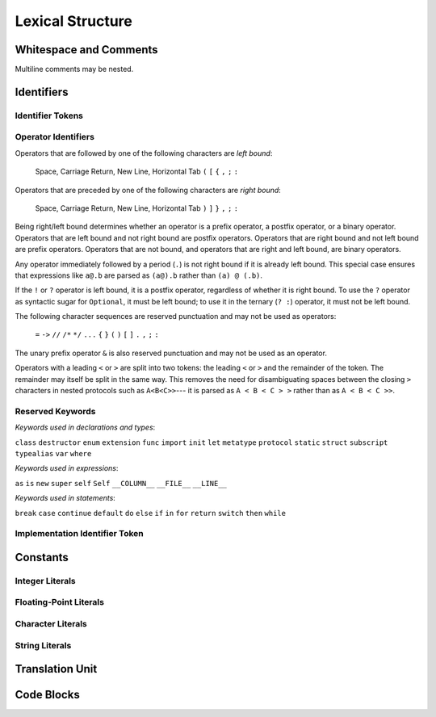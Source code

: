 Lexical Structure
=================

.. TODO: Write a brief intro to this chapter.


Whitespace and Comments
-----------------------

.. langref-grammar

    whitespace ::= ' '
    whitespace ::= '\n'
    whitespace ::= '\r'
    whitespace ::= '\t'
    whitespace ::= '\0'

    comment    ::= //.*[\n\r]
    comment    ::= /* .... */

..
    ** (Matches the * above, to fix RST syntax highlighting.)

.. syntax-grammar::

    Grammar of whitespace and comments

    whitespace --> U+0000 (Null Character)
    whitespace --> U+0009 (Horizontal Tab)
    whitespace --> U+000A (New Line)
    whitespace --> U+000D (Carriage Return)
    whitespace --> U+0020 (Space)

    comment --> single-line-comment | multiline-comment

    single-line-comment --> ``//`` comment-text line-end
    comment-text --> Any text except for line-end
    line-end --> U+000A (New Line) | U+000D (Carriage Return)

    multiline-comment --> ``/*`` multiline-comment-text ``*/``
    multiline-comment-text --> Any text

Multiline comments may be nested.


Identifiers
-----------


Identifier Tokens
~~~~~~~~~~~~~~~~~


Operator Identifiers
~~~~~~~~~~~~~~~~~~~~

.. langref-grammar

    operator ::= [@/=-+*%<>!&|^~]+
    operator ::= \.\.

      Note: excludes '=', see [1]
            excludes '->', see [2]
            excludes unary '&', see [3]
            excludes '//', '/*', and '*/', see [4]
            '..' is an operator, not two '.'s.

    operator-binary ::= operator
    operator-prefix ::= operator
    operator-postfix ::= operator

    left-binder  ::= [ \r\n\t\(\[\{,;:]
    right-binder ::= [ \r\n\t\)\]\},;:]

    any-identifier ::= identifier | operator

.. syntax-grammar::

	Grammar of operators

    operator --> operator-character operator-OPT
    operator --> ``..``

    operator-character --> One of the following characters:
    ``@`` ``/`` ``=`` ``-`` ``+`` ``*`` ``%`` ``<`` ``>`` ``!`` ``&`` ``|`` ``^`` ``~``

    binary-operater --> operator
    prefix-operator --> operator
    postfix-operator --> operator
    postfix-operators --> postfix-operator postfix-operators-OPT

    any-identifier --> identifier | operator

.. TODO: Move any-identifier.  It doesn't belong here -- it's not an operator.

Operators that are followed by one of the following characters are *left bound*:

    Space, Carriage Return, New Line, Horizontal Tab
    ``(`` ``[`` ``{`` ``,`` ``;`` ``:``


Operators that are preceded by one of the following characters are *right bound*:

    Space, Carriage Return, New Line, Horizontal Tab
    ``)`` ``]`` ``}`` ``,`` ``;`` ``:``

Being right/left bound determines whether an operator is
a prefix operator, a postfix operator, or a binary operator.
Operators that are left bound and not right bound are postfix operators.
Operators that are right bound and not left bound are prefix operators.
Operators that are not bound, and operators that are right and left bound, are binary operators.

Any operator immediately followed by a period (``.``)
is not right bound if it is already left bound.
This special case ensures that expressions like ``a@.b`` are parsed
as ``(a@).b`` rather than ``(a) @ (.b)``.

..  TR: What causes the ``@`` to be left bound here?
    Langref says:
    As an exception, an operator immediately followed by a dot ('.') is
    only considered right-bound if not already left-bound. This allows a@.prop
    to be parsed as (a@).prop rather than as a @ .prop.

If the ``!`` or ``?`` operator is left bound, it is a postfix operator,
regardless of whether it is right bound.
To use the ``?`` operator as syntactic sugar for ``Optional``, it must be left bound;
to use it in the ternary (``? :``) operator, it must not be left bound.

.. langref-grammar

    punctuation ::= '('
    punctuation ::= ')'
    punctuation ::= '{'
    punctuation ::= '}'
    punctuation ::= '['
    punctuation ::= ']'
    punctuation ::= '.'
    punctuation ::= ','
    punctuation ::= ';'
    punctuation ::= ':'
    punctuation ::= '='
    punctuation ::= '->'
    punctuation ::= '...'
    punctuation ::= '&' // unary prefix operator

The following character sequences are reserved punctuation and may not be used as operators:

    ``=`` ``->`` ``//`` ``/*`` ``*/`` ``...`` ``{`` ``}`` ``(`` ``)`` ``[`` ``]`` ``.`` ``,`` ``;`` ``:``

The unary prefix operator ``&`` is also reserved punctuation and may not be used as an operator.

Operators with a leading ``<`` or ``>`` are split into two tokens:
the leading ``<`` or ``>`` and the remainder of the token.
The remainder may itself be split in the same way.
This removes the need for disambiguating spaces between the closing ``>`` characters
in nested protocols such as ``A<B<C>>``---
it is parsed as ``A < B < C > >`` rather than as ``A < B < C >>``.

.. langref
    When parsing certain grammatical constructs that involve '<' and '>' (such
    as protocol composition types), an operator with a leading '<' or '>' may
    be split into two or more tokens: the leading '<' or '>' and the remainder
    of the token, which may be an operator or punctuation token that may itself
    be further split. This rule allows us to parse nested constructs such as
    A<B<C>> without requiring spaces between the closing '>'s.


Reserved Keywords
~~~~~~~~~~~~~~~~~

.. langref-grammar:

    keyword ::= 'class'
    keyword ::= 'destructor'
    keyword ::= 'extension'
    keyword ::= 'import'
    keyword ::= 'init'
    keyword ::= 'def'
    keyword ::= 'metatype'
    keyword ::= 'enum'
    keyword ::= 'protocol'
    keyword ::= 'static'
    keyword ::= 'struct'
    keyword ::= 'subscript'
    keyword ::= 'typealias'
    keyword ::= 'var'
    keyword ::= 'where'
    keyword ::= 'break'
    keyword ::= 'case'
    keyword ::= 'continue'
    keyword ::= 'default'
    keyword ::= 'do'
    keyword ::= 'else'
    keyword ::= 'if'
    keyword ::= 'in'
    keyword ::= 'for'
    keyword ::= 'return'
    keyword ::= 'switch'
    keyword ::= 'then'
    keyword ::= 'while'
    keyword ::= 'as'
    keyword ::= 'is'
    keyword ::= 'new'
    keyword ::= 'super'
    keyword ::= 'self'
    keyword ::= 'Self'
    keyword ::= '__COLUMN__'
    keyword ::= '__FILE__'
    keyword ::= '__LINE__'

*Keywords used in declarations and types*:

``class``
``destructor``
``enum``
``extension``
``func``
``import``
``init``
``let``
``metatype``
``protocol``
``static``
``struct``
``subscript``
``typealias``
``var``
``where``

*Keywords used in expressions*:

``as``
``is``
``new``
``super``
``self``
``Self``
``__COLUMN__``
``__FILE__``
``__LINE__``

.. TODO: We have a variaty of keywords that appear twice -- once as
   keywords and then again as literal text in the definition of
   expression literals.  Let's see if we can't factor them out so one
   terminal can appear in both places.  For example keyword-as or
   keyword-FILE.  This issue holds for *all* keywords -- they appear as
   literals on the right hand side of multiple definitions.
   Note that 'keyword' is never used on the right hand of any other rule;
   it's just a list of all keywords.
   We can have this just be an informational table then,
   rather than an actual set of production rules.
   The same is true of punctuation, whitespace, and comments.
   If possible, it would be great to generate these tables
   by extracting the code-voice literals from production rules
   rather than maintaining them by hand.

*Keywords used in statements*:

``break``
``case``
``continue``
``default``
``do``
``else``
``if``
``in``
``for``
``return``
``switch``
``then``
``while``


Implementation Identifier Token
~~~~~~~~~~~~~~~~~~~~~~~~~~~~~~~



Constants
---------


Integer Literals
~~~~~~~~~~~~~~~~


Floating-Point Literals
~~~~~~~~~~~~~~~~~~~~~~~


Character Literals
~~~~~~~~~~~~~~~~~~


String Literals
~~~~~~~~~~~~~~~


Translation Unit
----------------

.. TODO: Better to describe this part of the grammar in prose.

.. langref-grammar

    translation-unit ::= brace-item*


Code Blocks
-----------

.. syntax-outline::

    {
        <#code to execute#>
    }

.. langref-grammar

    brace-item-list ::= '{' brace-item* '}'
    brace-item      ::= decl
    brace-item      ::= expr
    brace-item      ::= stmt

.. syntax-grammar::

    Grammar of a code block

    code-block --> ``{`` code-block-items-OPT ``}``
    code-block-items --> code-block-item code-block-items-OPT
    code-block-item --> declaration | expression | statement
